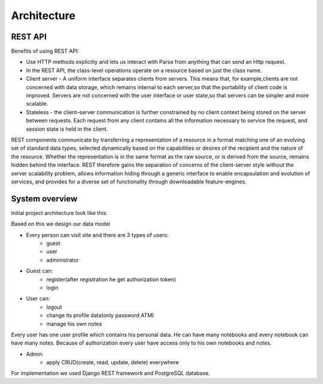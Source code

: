 Architecture
============

REST API
++++++++

Benefits of using REST API:

- Use HTTP methods explicitly and lets us interact with Parse from anything that can send an Http request.
- In the REST API, the class-level operations operate on a resource based on just the class name.
- Client server - A uniform interface separates clients from servers. This means that, for example,clients are not concerned with data storage, which remains internal to each server,so that the portability of client code is improved. Servers are not concerned with the user interface or user state,so that servers can be simpler and more scalable.
- Stateless - the client–server communication is further constrained by no client context being stored on the server between requests. Each request from any client contains all the information necessary to service the request, and session state is held in the client.

REST components communicate by transferring a representation of a resource in a format matching one of an
evolving set of standard data types, selected dynamically based on the capabilities or desires of the recipient
and the nature of the resource. Whether the representation is in the same format as the raw source,
or is derived from the source, remains hidden behind the interface. REST therefore gains the separation of concerns
of the client-server style without the server scalability problem, allows information hiding through
a generic interface to enable encapsulation and evolution of services, and provides for a diverse
set of functionality through downloadable feature-engines.

System overview
+++++++++++++++

Initial project architecture look like this:

.. image:: ./_static/arch.jpg
   :align: center

Based on this we design our data model

.. image:: ./_static/model.jpg
   :align: center

- Every person can visit site and there are 3 types of users:
    - guest
    - user
    - administrator

- Guest can:
    - register(after registration he get authorization token)
    - login

- User can:
    - logout
    - change its profile data(only password ATM)
    - manage his own notes

Every user has one user profile which contains his personal data. He can have many notebooks and every notebook can
have many notes. Because of authorization every user have access only to his own notebooks and notes.

- Admin:
    - apply CRUD(create, read, update, delete) everywhere

For implementation we used Django REST framework and PostgreSQL database.

.. _REST: http://www.django-rest-framework.org/